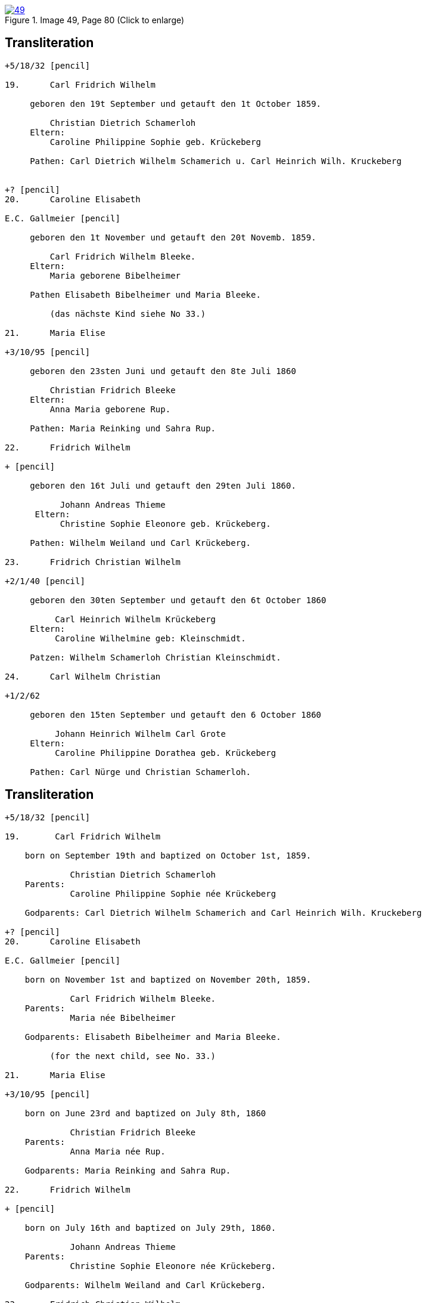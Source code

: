 
image::49.jpg[align=left,title='Image 49, Page 80 (Click to enlarge)',link=self]

== Transliteration

....
+5/18/32 [pencil]

19.      Carl Fridrich Wilhelm

     geboren den 19t September und getauft den 1t October 1859.

         Christian Dietrich Schamerloh
     Eltern:
         Caroline Philippine Sophie geb. Krückeberg
         
     Pathen: Carl Dietrich Wilhelm Schamerich u. Carl Heinrich Wilh. Kruckeberg


+? [pencil]
20.      Caroline Elisabeth

E.C. Gallmeier [pencil]

     geboren den 1t November und getauft den 20t Novemb. 1859.
         
         Carl Fridrich Wilhelm Bleeke.
     Eltern:
         Maria geborene Bibelheimer
         
     Pathen Elisabeth Bibelheimer und Maria Bleeke.
         
         (das nächste Kind siehe No 33.)

21.      Maria Elise

+3/10/95 [pencil]

     geboren den 23sten Juni und getauft den 8te Juli 1860
         
         Christian Fridrich Bleeke
     Eltern:
         Anna Maria geborene Rup.
         
     Pathen: Maria Reinking und Sahra Rup.

22.      Fridrich Wilhelm

+ [pencil]

     geboren den 16t Juli und getauft den 29ten Juli 1860.
         
           Johann Andreas Thieme
      Eltern:
           Christine Sophie Eleonore geb. Krückeberg.
         
     Pathen: Wilhelm Weiland und Carl Krückeberg.

23.      Fridrich Christian Wilhelm

+2/1/40 [pencil]

     geboren den 30ten September und getauft den 6t October 1860
         
          Carl Heinrich Wilhelm Krückeberg
     Eltern:
          Caroline Wilhelmine geb: Kleinschmidt.
         
     Patzen: Wilhelm Schamerloh Christian Kleinschmidt.

24.      Carl Wilhelm Christian

+1/2/62

     geboren den 15ten September und getauft den 6 October 1860
         
          Johann Heinrich Wilhelm Carl Grote
     Eltern:
          Caroline Philippine Dorathea geb. Krückeberg
         
     Pathen: Carl Nürge und Christian Schamerloh.
....

== Transliteration

....
+5/18/32 [pencil]

19.       Carl Fridrich Wilhelm

    born on September 19th and baptized on October 1st, 1859.
    
             Christian Dietrich Schamerloh
    Parents:
             Caroline Philippine Sophie née Krückeberg
    
    Godparents: Carl Dietrich Wilhelm Schamerich and Carl Heinrich Wilh. Kruckeberg

+? [pencil]         
20.      Caroline Elisabeth

E.C. Gallmeier [pencil]

    born on November 1st and baptized on November 20th, 1859.
    
             Carl Fridrich Wilhelm Bleeke.
    Parents:
             Maria née Bibelheimer
    
    Godparents: Elisabeth Bibelheimer and Maria Bleeke.
         
         (for the next child, see No. 33.)
         
21.      Maria Elise

+3/10/95 [pencil]

    born on June 23rd and baptized on July 8th, 1860
    
             Christian Fridrich Bleeke
    Parents:
             Anna Maria née Rup.
    
    Godparents: Maria Reinking and Sahra Rup.
         
22.      Fridrich Wilhelm

+ [pencil]

    born on July 16th and baptized on July 29th, 1860.
    
             Johann Andreas Thieme
    Parents:
             Christine Sophie Eleonore née Krückeberg.
    
    Godparents: Wilhelm Weiland and Carl Krückeberg.
         
23.      Fridrich Christian Wilhelm

+2/1/40 [pencil]

    born on September 30th and baptized on October 6th, 1860
    
             Carl Heinrich Wilhelm Krückeberg
    Parents:
             Caroline Wilhelmine née Kleinschmidt.
    
    Godparents: Wilhelm Schamerloh Christian Kleinschmidt.
         
24.      Carl Wilhelm Christian

+1/2/62

    born on September 15th and baptized on October 6th, 1860
    
             Johann Heinrich Wilhelm Carl Grote
    Parents:
             Caroline Philippine Dorathea née Krückeberg
    
    Godparents: Carl Nürge and Christian Schamerloh.
....


[bibliography]
== Citation

* [[[image49]]] "Immanuel Lutheran Church, Decatur, Indiana, Kichenbuch digital image repository", personally obtained from the
church, Image 49 of 242

